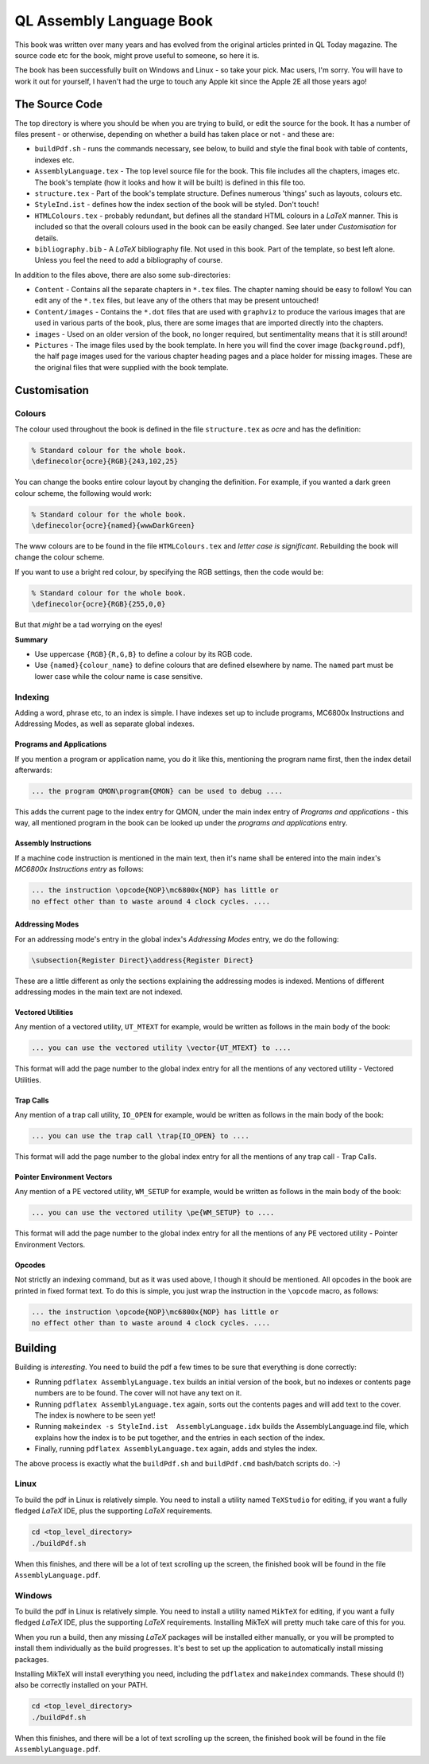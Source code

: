 =========================
QL Assembly Language Book
=========================

This book was written over many years and has evolved from the original articles printed in QL Today magazine. The source code etc for the book, might prove useful to someone, so here it is.

The book has been successfully built on Windows and Linux - so take your pick. Mac users, I'm sorry. You will have to work it out for yourself, I haven't had the urge to touch any Apple kit since the Apple 2E all those years ago!


The Source Code
===============

The top directory is where you should be when you are trying to build, or edit the source for the book. It has a number of files present - or otherwise, depending on whether a build has taken place or not - and these are:

-   ``buildPdf.sh`` - runs the commands necessary, see below, to build and style the final book with table of contents, indexes etc.

-   ``AssemblyLanguage.tex`` - The top level source file for the book. This file includes all the chapters, images etc. The book's template (how it looks and how it will be built) is defined in this file too.

-   ``structure.tex`` - Part of the book's template structure. Defines numerous 'things' such as layouts, colours etc.

-   ``StyleInd.ist`` - defines how the index section of the book will be styled. Don't touch!

-   ``HTMLColours.tex`` - probably redundant, but defines all the standard HTML colours in a *LaTeX* manner. This is included so that the overall colours used in the book can be easily changed. See later under *Customisation* for details.

-   ``bibliography.bib`` - A *LaTeX* bibliography file. Not used in this book. Part of the template, so best left alone. Unless you feel the need to add a bibliography of course.

In addition to the files above, there are also some sub-directories:

-   ``Content`` - Contains all the separate chapters in ``*.tex`` files. The chapter naming should be easy to follow! You can edit any of the ``*.tex`` files, but leave any of the others that may be present untouched!

-   ``Content/images`` - Contains the ``*.dot`` files that are used with ``graphviz`` to produce the various images that are used in various parts of the book, plus, there are some images that are imported directly into the chapters.

-   ``images`` - Used on an older version of the book, no longer required, but sentimentality means that it is still around!

-   ``Pictures`` - The image files used by the book template. In here you will find the cover image (``background.pdf``), the half page images used for the various chapter heading pages and a place holder for missing images. These are the original files that were supplied with the book template.


Customisation
=============

Colours
-------

The colour used throughout the book is defined in the file ``structure.tex`` as *ocre* and has the definition:

..  code-block:: none

    % Standard colour for the whole book.
    \definecolor{ocre}{RGB}{243,102,25}

You can change the books entire colour layout by changing the definition. For example, if you wanted a dark green colour scheme, the following would work:

..  code-block:: none

    % Standard colour for the whole book.
    \definecolor{ocre}{named}{wwwDarkGreen} 

The www colours are to be found in the file ``HTMLColours.tex`` and *letter case is significant*. Rebuilding the book will change the colour scheme.

If you want to use a bright red colour, by specifying the RGB settings, then the code would be:

..  code-block:: none

    % Standard colour for the whole book.
    \definecolor{ocre}{RGB}{255,0,0} 

But that *might* be a tad worrying on the eyes!

**Summary**

-   Use uppercase ``{RGB}{R,G,B}`` to define a colour by its RGB code.
-   Use ``{named}{colour_name}`` to define colours that are defined elsewhere by name. The ``named`` part must be lower case while the colour name is case sensitive.

Indexing
--------

Adding a word, phrase etc, to an index is simple. I have indexes set up to include programs, MC6800x Instructions and Addressing Modes, as well as separate global indexes.

Programs and Applications
~~~~~~~~~~~~~~~~~~~~~~~~~

If you mention a program or application name, you do it like this, mentioning the program name first, then the index detail afterwards:

..  code-block:: none

    ... the program QMON\program{QMON} can be used to debug ....

This adds the current page to the index entry for QMON, under the main index entry of *Programs and applications* - this way, all mentioned program in the book can be looked up under the *programs and applications* entry.

Assembly Instructions
~~~~~~~~~~~~~~~~~~~~~

If a machine code instruction is mentioned in the main text, then it's name shall be entered into the main index's *MC6800x Instructions entry* as follows:

..  code-block:: none

    ... the instruction \opcode{NOP}\mc6800x{NOP} has little or 
    no effect other than to waste around 4 clock cycles. ....

Addressing Modes
~~~~~~~~~~~~~~~~
For an addressing mode's entry in the global index's *Addressing Modes* entry, we do the following:

..  code-block:: none

    \subsection{Register Direct}\address{Register Direct}

These are a little different as only the sections explaining the addressing modes is indexed. Mentions of different addressing modes in the main text are not indexed.

Vectored Utilities
~~~~~~~~~~~~~~~~~~

Any mention of a vectored utility, ``UT_MTEXT`` for example, would be written as follows in the main body of the book:

..  code-block:: none

    ... you can use the vectored utility \vector{UT_MTEXT} to ....

This format will add the page number to the global index entry for all the mentions of any vectored utility - Vectored Utilities.

Trap Calls
~~~~~~~~~~

Any mention of a trap call utility, ``IO_OPEN`` for example, would be written as follows in the main body of the book:

..  code-block:: none

    ... you can use the trap call \trap{IO_OPEN} to ....

This format will add the page number to the global index entry for all the mentions of any trap call - Trap Calls.

Pointer Environment Vectors
~~~~~~~~~~~~~~~~~~~~~~~~~~~

Any mention of a PE vectored utility, ``WM_SETUP`` for example, would be written as follows in the main body of the book:

..  code-block:: none

    ... you can use the vectored utility \pe{WM_SETUP} to ....

This format will add the page number to the global index entry for all the mentions of any PE vectored utility - Pointer Environment Vectors.

Opcodes
~~~~~~~

Not strictly an indexing command, but as it was used above, I though it should be mentioned. All opcodes in the book are printed in fixed format text. To do this is simple, you just wrap the instruction in the ``\opcode`` macro, as follows:

..  code-block:: none

    ... the instruction \opcode{NOP}\mc6800x{NOP} has little or 
    no effect other than to waste around 4 clock cycles. ....

Building
========

Building is *interesting*. You need to build the pdf a few times to be sure that everything is done correctly:

-   Running ``pdflatex AssemblyLanguage.tex`` builds an initial version of the book, but no indexes or contents page numbers are to be found. The cover will not have any text on it.

-   Running ``pdflatex AssemblyLanguage.tex`` again, sorts out the contents pages and will add text to the cover. The index is nowhere to be seen yet!

-   Running ``makeindex -s StyleInd.ist  AssemblyLanguage.idx`` builds the AssemblyLanguage.ind file, which explains how the index is to be put together, and the entries in each section of the index.

-   Finally, running ``pdflatex AssemblyLanguage.tex`` again, adds and styles the index.

The above process is exactly what the ``buildPdf.sh`` and ``buildPdf.cmd`` bash/batch scripts  do. :-) 

Linux
-----

To build the pdf in Linux is relatively simple. You need to install a utility named ``TeXStudio`` for editing, if you want a fully fledged *LaTeX* IDE, plus the supporting *LaTeX* requirements. 

..  code-block:: none

    cd <top_level_directory>
    ./buildPdf.sh

When this finishes, and there will be a lot of text scrolling up the screen, the finished book will be found in the file ``AssemblyLanguage.pdf``.



Windows
-------

To build the pdf in Linux is relatively simple. You need to install a utility named ``MikTeX`` for editing, if you want a fully fledged *LaTeX* IDE, plus the supporting *LaTeX* requirements. Installing MikTeX will pretty much take care of this for you. 

When you run a build, then any missing *LaTeX* packages will be installed either manually, or you will be prompted to install them individually as the build progresses. It's best to set up the application to automatically install missing packages.

Installing MikTeX will install everything you need, including the ``pdflatex`` and ``makeindex`` commands. These should (!) also be correctly installed on your PATH.

..  code-block:: none

    cd <top_level_directory>
    ./buildPdf.sh

When this finishes, and there will be a lot of text scrolling up the screen, the finished book will be found in the file ``AssemblyLanguage.pdf``.


